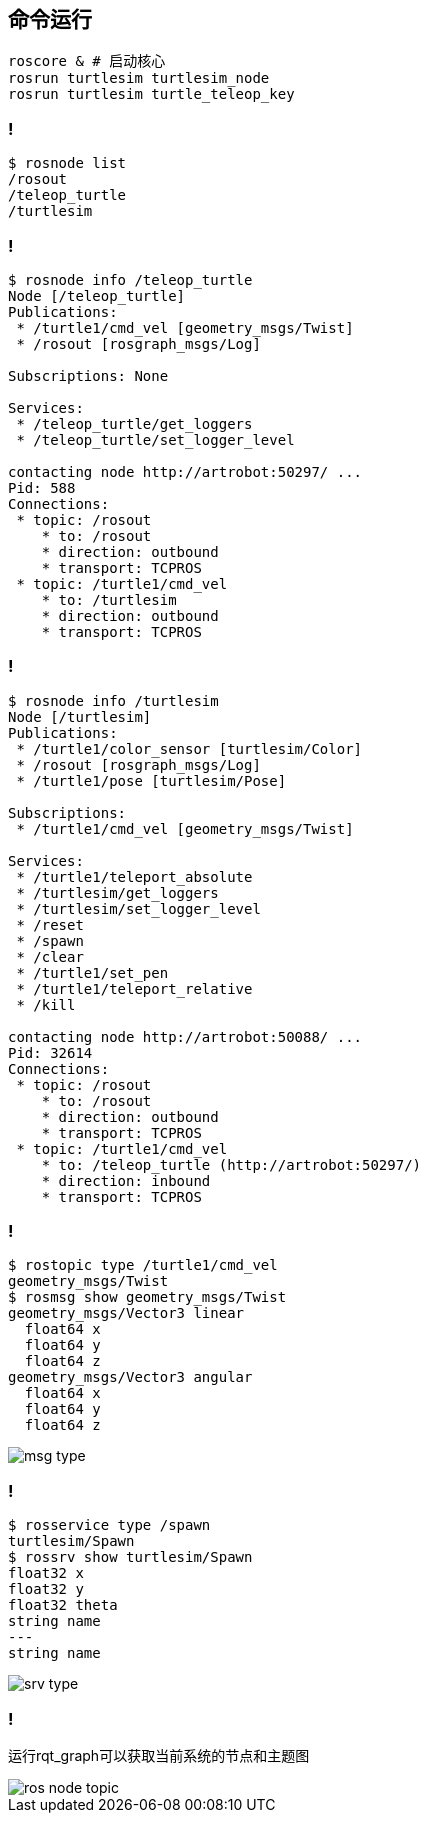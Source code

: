 == 命令运行

[source,console]
----
roscore & # 启动核心
rosrun turtlesim turtlesim_node
rosrun turtlesim turtle_teleop_key
----

=== !

[source,console]
----
$ rosnode list
/rosout
/teleop_turtle
/turtlesim
----

=== !

[source,console]
----
$ rosnode info /teleop_turtle
Node [/teleop_turtle]
Publications: 
 * /turtle1/cmd_vel [geometry_msgs/Twist]
 * /rosout [rosgraph_msgs/Log]

Subscriptions: None

Services: 
 * /teleop_turtle/get_loggers
 * /teleop_turtle/set_logger_level

contacting node http://artrobot:50297/ ...
Pid: 588
Connections:
 * topic: /rosout
    * to: /rosout
    * direction: outbound
    * transport: TCPROS
 * topic: /turtle1/cmd_vel
    * to: /turtlesim
    * direction: outbound
    * transport: TCPROS
----

=== !

----
$ rosnode info /turtlesim
Node [/turtlesim]
Publications: 
 * /turtle1/color_sensor [turtlesim/Color]
 * /rosout [rosgraph_msgs/Log]
 * /turtle1/pose [turtlesim/Pose]

Subscriptions: 
 * /turtle1/cmd_vel [geometry_msgs/Twist]

Services: 
 * /turtle1/teleport_absolute
 * /turtlesim/get_loggers
 * /turtlesim/set_logger_level
 * /reset
 * /spawn
 * /clear
 * /turtle1/set_pen
 * /turtle1/teleport_relative
 * /kill

contacting node http://artrobot:50088/ ...
Pid: 32614
Connections:
 * topic: /rosout
    * to: /rosout
    * direction: outbound
    * transport: TCPROS
 * topic: /turtle1/cmd_vel
    * to: /teleop_turtle (http://artrobot:50297/)
    * direction: inbound
    * transport: TCPROS
----

=== !

[source,console]
----
$ rostopic type /turtle1/cmd_vel
geometry_msgs/Twist
$ rosmsg show geometry_msgs/Twist
geometry_msgs/Vector3 linear
  float64 x
  float64 y
  float64 z
geometry_msgs/Vector3 angular
  float64 x
  float64 y
  float64 z
----

image::ros/msg_type.png[]

=== !

[source,console]
----
$ rosservice type /spawn
turtlesim/Spawn
$ rossrv show turtlesim/Spawn
float32 x
float32 y
float32 theta
string name
---
string name
----

image::ros/srv_type.png[]

=== !

运行rqt_graph可以获取当前系统的节点和主题图

image::ros/ros_node_topic.png[]

